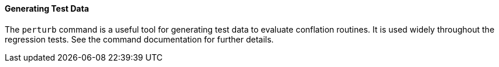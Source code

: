 
==== Generating Test Data

The `perturb` command is a useful tool for generating test data to evaluate conflation routines. It
is used widely throughout the regression tests. See the command documentation for further details.

